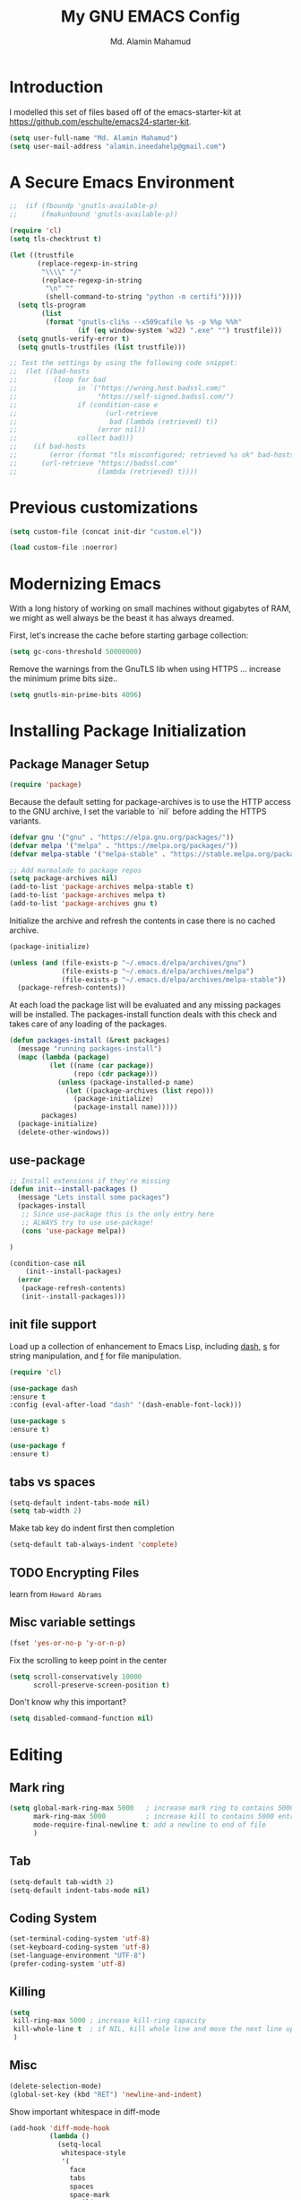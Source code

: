 #+TITLE: My GNU EMACS Config
#+AUTHOR: Md. Alamin Mahamud
#+EMAIL: alamin.ineedahelp@gmail.com
#+STARTUP: overview indent inlineimages
#+OPTIONS: H:5 num:nil tags:nil toc:nil timestamp:t
#+LAYOUT: post
#+DESCRIPTION: Loading emacs configuration using org-babel
#+TAGS: emacs
#+CATEGORIES: editing

* Introduction

I modelled this set of files based off of the emacs-starter-kit at https://github.com/eschulte/emacs24-starter-kit.

#+BEGIN_SRC emacs-lisp
  (setq user-full-name "Md. Alamin Mahamud")
  (setq user-mail-address "alamin.ineedahelp@gmail.com")
#+END_SRC

* A Secure Emacs Environment
#+BEGIN_SRC shell :exports none
python -m pip install --user certifi
#+END_SRC

#+BEGIN_SRC emacs-lisp
;;  (if (fboundp 'gnutls-available-p)
;;      (fmakunbound 'gnutls-available-p))

(require 'cl)
(setq tls-checktrust t)

(let ((trustfile
       (replace-regexp-in-string
        "\\\\" "/"
        (replace-regexp-in-string
         "\n" ""
         (shell-command-to-string "python -m certifi")))))
  (setq tls-program
        (list
         (format "gnutls-cli%s --x509cafile %s -p %%p %%h"
                 (if (eq window-system 'w32) ".exe" "") trustfile)))
  (setq gnutls-verify-error t)
  (setq gnutls-trustfiles (list trustfile)))

;; Test the settings by using the following code snippet:
;;  (let ((bad-hosts
;;         (loop for bad
;;               in `("https://wrong.host.badssl.com/"
;;                    "https://self-signed.badssl.com/")
;;               if (condition-case e
;;                      (url-retrieve
;;                       bad (lambda (retrieved) t))
;;                    (error nil))
;;               collect bad)))
;;    (if bad-hosts
;;        (error (format "tls misconfigured; retrieved %s ok" bad-hosts))
;;      (url-retrieve "https://badssl.com"
;;                    (lambda (retrieved) t))))
#+END_SRC
* Previous customizations

#+BEGIN_SRC emacs-lisp
  (setq custom-file (concat init-dir "custom.el"))

  (load custom-file :noerror)
#+END_SRC

* Modernizing Emacs
With a long history of working on small machines without gigabytes of RAM, we might as well always be the beast it has always dreamed.

First, let's increase the cache before starting garbage collection:
#+BEGIN_SRC emacs-lisp
(setq gc-cons-threshold 50000000)
#+END_SRC
Remove the warnings from the GnuTLS lib when using HTTPS ... increase the minimum prime bits size..
#+BEGIN_SRC emacs-lisp
(setq gnutls-min-prime-bits 4096)
#+END_SRC
* Installing Package Initialization
** Package Manager Setup
#+BEGIN_SRC emacs-lisp
(require 'package)
#+END_SRC

Because the default setting for package-archives is to use the HTTP access to the GNU archive, I set the variable to `nil` before adding the HTTPS variants.
#+BEGIN_SRC emacs-lisp
(defvar gnu '("gnu" . "https://elpa.gnu.org/packages/"))
(defvar melpa '("melpa" . "https://melpa.org/packages/"))
(defvar melpa-stable '("melpa-stable" . "https://stable.melpa.org/packages/"))

;; Add marmalade to package repos
(setq package-archives nil)
(add-to-list 'package-archives melpa-stable t)
(add-to-list 'package-archives melpa t)
(add-to-list 'package-archives gnu t)
#+END_SRC

Initialize the archive and refresh the contents in case there is no cached archive.
#+BEGIN_SRC emacs-lisp
(package-initialize)

(unless (and (file-exists-p "~/.emacs.d/elpa/archives/gnu")
             (file-exists-p "~/.emacs.d/elpa/archives/melpa")
             (file-exists-p "~/.emacs.d/elpa/archives/melpa-stable"))
  (package-refresh-contents))
#+END_SRC

At each load the package list will be evaluated and any missing packages will be installed. The packages-install function deals with this check and takes care of any loading of the packages.
#+BEGIN_SRC emacs-lisp
  (defun packages-install (&rest packages)
    (message "running packages-install")
    (mapc (lambda (package)
            (let ((name (car package))
                  (repo (cdr package)))
              (unless (package-installed-p name)
                (let ((package-archives (list repo)))
                  (package-initialize)
                  (package-install name)))))
          packages)
    (package-initialize)
    (delete-other-windows))
#+END_SRC

** use-package
#+BEGIN_SRC emacs-lisp
;; Install extensions if they're missing
(defun init--install-packages ()
  (message "Lets install some packages")
  (packages-install
   ;; Since use-package this is the only entry here
   ;; ALWAYS try to use use-package!
   (cons 'use-package melpa))

)

(condition-case nil
    (init--install-packages)
  (error
   (package-refresh-contents)
   (init--install-packages)))
#+END_SRC
** init file support
Load up a collection of enhancement to Emacs Lisp, including [[https://github.com/magnars/dash.el][dash]], [[https://github.com/magnars/s.el][s]] for string manipulation, and [[https://github.com/rejeep/f.el][f]] for file manipulation.
#+BEGIN_SRC emacs-lisp
(require 'cl)

(use-package dash
:ensure t
:config (eval-after-load "dash" '(dash-enable-font-lock)))

(use-package s
:ensure t)

(use-package f
:ensure t)
#+END_SRC

** tabs vs spaces
#+BEGIN_SRC emacs-lisp
(setq-default indent-tabs-mode nil)
(setq tab-width 2)
#+END_SRC
Make tab key do indent first then completion
#+BEGIN_SRC emacs-lisp
(setq-default tab-always-indent 'complete)
#+END_SRC
** TODO Encrypting Files
learn from =Howard Abrams=
** Misc variable settings
#+BEGIN_SRC emacs-lisp
(fset 'yes-or-no-p 'y-or-n-p)
#+END_SRC
Fix the scrolling to keep point in the center
#+BEGIN_SRC emacs-lisp
  (setq scroll-conservatively 10000
        scroll-preserve-screen-position t)
#+END_SRC
Don't know why this important?
#+BEGIN_SRC emacs-lisp
(setq disabled-command-function nil)
#+END_SRC


* Editing
** Mark ring
#+BEGIN_SRC emacs-lisp
  (setq global-mark-ring-max 5000   ; increase mark ring to contains 5000 entries
        mark-ring-max 5000          ; increase kill to contains 5000 entries
        mode-require-final-newline t; add a newline to end of file
        )
#+END_SRC
** Tab
#+BEGIN_SRC emacs-lisp
(setq-default tab-width 2)
(setq-default indent-tabs-mode nil)
#+END_SRC
** Coding System
#+BEGIN_SRC emacs-lisp
(set-terminal-coding-system 'utf-8)
(set-keyboard-coding-system 'utf-8)
(set-language-environment "UTF-8")
(prefer-coding-system 'utf-8)
#+END_SRC
** Killing
#+BEGIN_SRC emacs-lisp
(setq
 kill-ring-max 5000 ; increase kill-ring capacity
 kill-whole-line t  ; if NIL, kill whole line and move the next line up
 )
#+END_SRC
** Misc
#+BEGIN_SRC emacs-lisp
(delete-selection-mode)
(global-set-key (kbd "RET") 'newline-and-indent)
#+END_SRC

Show important whitespace in diff-mode
#+BEGIN_SRC emacs-lisp
  (add-hook 'diff-mode-hook 
            (lambda ()
              (setq-local
               whitespace-style
               '(
                 face
                 tabs
                 spaces
                 space-mark
                 trailing
                 indentation::space
                 indentation::tab
                 newline
                 newline-mark))
              (whitespace-mode 1)))
#+END_SRC
* Convenience
** Workgroups2
#+BEGIN_SRC emacs-lisp
  (use-package workgroups2
  :ensure t
  :config
  (require 'workgroups2)
  ;; Change prefix key
  (setq wg-prefix-key (kbd "C-c z"))
  ;; Change workgroups session file
  (setq wg-session-file "~/.emacs.d/.emacs_workgroups")

  ;; What to do on Emacs Exit / Workgroups-mode exit?
  (setq wg-emacs-exit-save-behavior 'save)
  (setq wg-workgroups-mode-exit-save-behavior 'save)

  ;; Mode line changes
  ;; Display workgroups in mode line?
  (setq wg-mode-line-display-on t)
  (setq wg-flag-modified t)
  (setq wg-mode-line-decor-left-brace "["
        wg-mode-line-decor-right-brace "]"
        wg-mode-line-decor-divider ":")

  (workgroups-mode 1))
#+END_SRC
* Files
* Text
* Data
* External
* Communication
* Programming
* Application
* Development
* Environment
* Faces
* Help
* Multimedia
* Local

* Display Settings
#+BEGIN_SRC emacs-lisp
(setq initial-scratch-message "Alamin <3 Emacs")
#+END_SRC
* Moving Around
** bm
Bookmarks are very useful for quickly jumping around files.
#+BEGIN_SRC emacs-lisp
(use-package bm
  :ensure t
  :bind (("C-c =" . bm-toggle)
         ("C-c [" . bm-previous)
         ("C-c ]" . bm-next))) 
#+END_SRC
** counsel | swiper | ivy
#+BEGIN_SRC emacs-lisp
(use-package counsel
  :ensure t
  :bind
  (("M-x" . counsel-M-x)
   ("M-y" . counsel-yank-pop)
   :map ivy-minibuffer-map
   ("M-y" . ivy-next-line)))

 (use-package swiper
   :pin melpa-stable
   :diminish ivy-mode
   :ensure t
   :bind*
   (("C-s" . swiper)
    ("C-c C-r" . ivy-resume)
    ("C-x C-f" . counsel-find-file)
    ("C-c h f" . counsel-describe-function)
    ("C-c h v" . counsel-describe-variable)
    ("C-c i u" . counsel-unicode-char)
    ("M-i" . counsel-imenu)
    ("C-c g" . counsel-git)
    ("C-c j" . counsel-git-grep)
    ("C-c k" . counsel-ag)
    ("C-c l" . scounsel-locate))
   :config
   (progn
     (ivy-mode 1)
     (setq ivy-use-virtual-buffers t)
     (define-key read-expression-map (kbd "C-r") #'counsel-expression-history)
     (ivy-set-actions
      'counsel-find-file
      '(("d" (lambda (x) (delete-file (expand-file-name x)))
         "delete"
         )))
     (ivy-set-actions
      'ivy-switch-buffer
      '(("k"
         (lambda (x)
           (kill-buffer x)
           (ivy--reset-state ivy-last))
         "kill")
        ("j"
         ivy--switch-buffer-other-window-action
         "other window")))))

(use-package counsel-projectile
  :ensure t
  :config
  (counsel-projectile-on))

(use-package ivy-hydra :ensure t)
#+END_SRC
** Kill this buffer
#+BEGIN_SRC emacs-lisp
(global-set-key (kbd "C-x k") 'kill-this-buffer)
#+END_SRC
** Mousewheel scrolling
#+BEGIN_SRC emacs-lisp
(setq mouse-wheel-scroll-amount '(1 ((shift) . 1) ((control) . nil)))
(setq mouse-wheel-progressive-speed nil)
#+END_SRC
* discover-ability
#+BEGIN_SRC emacs-lisp
(use-package which-key
  :ensure t
  :diminish which-key-mode
  :config
  (which-key-mode))
#+END_SRC

* Environment
#+BEGIN_SRC emacs-lisp
(if (or
     (eq system-type 'darwin)
     (eq system-type 'berkeley-unix))
    (setq system-name (car (split-string system-name "\\."))))

(setenv "PATH" (concat "/usr/local/bin:" (getenv "PATH")))
(push "/usr/local/bin" exec-path)

;; /usr/libexec/java_home
;;(setenv "JAVA_HOME" "/Library/Java/JavaVirtualMachines/jdk1.8.0_05.jdk/Contents/Home")
#+END_SRC

* GUI
** Turn off mouse interface early in startup to avoid momentary display..
#+BEGIN_SRC emacs-lisp
(menu-bar-mode -1)
(tool-bar-mode -1)
(scroll-bar-mode -1)
#+END_SRC

** Keyboard
#+BEGIN_SRC emacs-lisp
(setq mac-option-modifier 'none)
(setq mac-command-modifier 'meta)
(setq ns-function-modifier 'hyper)
#+END_SRC
** Move to trash when deleting stuff and write backup files to own directory
#+BEGIN_SRC emacs-lisp
;; Backup settings
(defvar --backup-directory (concat init-dir "backups"))

(if (not (file-exists-p --backup-directory))
    (make-directory --backup-directory t))

(setq backup-directory-alist `(("." . ,--backup-directory)))
(setq make-backup-files t               ; backup of a file the first time it is saved.
      backup-by-copying t               ; don't clobber symlinks
      version-control t                 ; version numbers for backup files
      delete-old-versions t             ; delete excess backup files silently
      delete-by-moving-to-trash t
      kept-old-versions 6               ; oldest versions to keep when a new numbered backup is made (default: 2)
      kept-new-versions 9               ; newest versions to keep when a new numbered backup is made (default: 2)
      auto-save-default t               ; auto-save every buffer that visits a file
      auto-save-timeout 20              ; number of seconds idle time before auto-save (default: 30)
      auto-save-interval 200            ; number of keystrokes between auto-saves (default: 300)
      )
  (setq delete-by-moving-to-trash t
        trash-directory "~/.Trash/emacs")

  (setq backup-directory-alist `(("." . ,(expand-file-name
                                          (concat init-dir "backups")))))
#+END_SRC
** Don't open files from the workspace in a new frame
#+BEGIN_SRC emacs-lisp
(setq ns-pop-up-frames nil)
#+END_SRC
** Spellchecking
#+BEGIN_SRC emacs-lisp
(defun spell-buffer-dutch ()
  (interactive)
  (ispell-change-dictionary "nl_NL")
  (flyspell-buffer))

(defun spell-buffer-english ()
  (interactive)
  (ispell-change-dictionary "en_US")
  (flyspell-buffer))

(use-package ispell
  :config
  (when (executable-find "hunspell")
    (setq-default ispell-program-name "hunspell")
    (setq ispell-really-hunspell t))

  ;; (setq ispell-program-name "aspell"
  ;;       ispell-extra-args '("--sug-mode=ultra"))
  :bind (("C-c N" . spell-buffer-dutch)
         ("C-c n" . spell-buffer-english)))
  
#+END_SRC
** Find out what face is used, so you can customize it :)
#+BEGIN_SRC emacs-lisp
;;; what-face to determine the face at the current point
(defun what-face (pos)
  (interactive "d")
  (let ((face (or (get-char-property (point) 'read-face-name)
                  (get-char-property (point) 'face))))
    (if face (message "Face: %s" face) (message "No face at %d" pos))))
#+END_SRC
** Windows management
#+BEGIN_SRC emacs-lisp
(use-package ace-window
  :ensure t
  :config
  (setq aw-keys '(?a ?s ?d ?f ?j ?k ?l ?o))
  (global-set-key (kbd "C-x o") 'ace-window)
:diminish ace-window-mode)

(use-package ace-jump-mode
  :ensure t
  :config
  (define-key global-map (kbd "C-c SPC") 'ace-jump-mode))
#+END_SRC
** Misc Stuff
#+BEGIN_SRC emacs-lisp
;; Custom binding for magit-status
  (use-package magit
    :config
    (global-set-key (kbd "C-c m") 'magit-status))

  (setq inhibit-startup-message t)
;;  (global-linum-mode)

  (defun iwb ()
    "indent whole buffer"
    (interactive)
    (delete-trailing-whitespace)
    (indent-region (point-min) (point-max) nil)
    (untabify (point-min) (point-max)))

  (global-set-key (kbd "C-c n") 'iwb)

  (electric-pair-mode t)
#+END_SRC
* Look and feel
#+BEGIN_SRC emacs-lisp
 (use-package arjen-grey-theme
   :ensure t
   :config
   (load-theme 'arjen-grey t))

 ;; (use-package base16-theme
 ;;   :ensure t
 ;;   :config
 ;;   (load-theme 'base16-materia))

(if (or (eq system-type 'darwin)(eq system-type 'gnu/linux) )
    (set-face-attribute 'default nil :font "Hack-16")
  (set-face-attribute 'default nil :font "DejaVu Sans Mono" :height 110))
#+END_SRC

#+BEGIN_SRC emacs-lisp
(use-package command-log-mode
  :ensure t)

(defun live-coding ()
  (interactive)
  (set-face-attribute 'default nil :font "Hack-18")
  (add-hook 'prog-mode-hook 'command-log-mode)
  ;;(add-hook 'prog-mode-hook (lambda () (focus-mode 1)))
  )

(defun normal-coding ()
  (interactive)
  (set-face-attribute 'default nil :font "Hack-14")
  (add-hook 'prog-mode-hook 'command-log-mode)
  ;;(add-hook 'prog-mode-hook (lambda () (focus-mode 1)))
  )
#+END_SRC

#+BEGIN_SRC emacs-lisp
(eval-after-load "org-indent" '(diminish 'org-indent-mode))
#+END_SRC

#+BEGIN_SRC emacs-lisp
;;   (use-package all-the-icons
;;     :ensure t)
#+END_SRC

disable-beep
#+BEGIN_SRC emacs-lisp
;; http://stackoverflow.com/questions/11679700/emacs-disable-beep-when-trying-to-move-beyond-the-end-of-the-document
(defun my-bell-function ())

(setq ring-bell-function 'my-bell-function)
(setq visible-bell nil)
#+END_SRC

* Project mappings
#+BEGIN_SRC emacs-lisp
;; ;;; Setup perspectives, or workspaces, to switch between
;; (use-package perspective
;;   :ensure t
;;   :config
;;   ;; Enable perspective mode
;;   (persp-mode t)
;;   (defmacro custom-persp (name &rest body)
;;     `(let ((initialize (not (gethash ,name perspectives-hash)))
;;            (current-perspective persp-curr))
;;        (persp-switch ,name)
;;        (when initialize ,@body)
;;        (setq persp-last current-perspective)))

;;   ;; Jump to last perspective
;;   (defun custom-persp-last ()
;;     (interactive)
;;     (persp-switch (persp-name persp-last)))

;;   (define-key persp-mode-map (kbd "C-x p -") 'custom-persp-last)

;;   (defun custom-persp/emacs ()
;;     (interactive)
;;     (custom-persp "emacs"
;;                   (find-file (concat init-dir "init.el"))))

;;   (define-key persp-mode-map (kbd "C-x p e") 'custom-persp/emacs)

;;   (defun custom-persp/qttt ()
;;     (interactive)
;;     (custom-persp "qttt"
;;                   (find-file "/Users/arjen/BuildFunThings/Projects/Clojure/Game/qttt/project.clj")))

;;   (define-key persp-mode-map (kbd "C-x p q") 'custom-persp/qttt)

;;   (defun custom-persp/trivia ()
;;     (interactive)
;;     (custom-persp "trivia"
;;                   (find-file "/Users/arjen/BuildFunThings/Projects/Clojure/trivia/project.clj")))

;;   (define-key persp-mode-map (kbd "C-x p t") 'custom-persp/trivia)

;;   (defun custom-persp/mail ()
;;     (interactive)
;;     (custom-persp "mail"
;;                   (mu4e)))

;;   (define-key persp-mode-map (kbd "C-x p m") 'custom-persp/mail)
;;   )

#+END_SRC
* Writing
** Publishing
#+BEGIN_SRC emacs-lisp
(use-package request
:ensure t)
#+END_SRC

You will need an external library from Github Now for the leanpub-export
#+BEGIN_SRC emacs-lisp
;;(add-to-list 'load-path (expand-file-name (concat init-dir "ox-leanpub")))
;;(load-library "ox-leanpub")
(add-to-list 'load-path (expand-file-name (concat init-dir "ox-ghost")))
(load-library "ox-ghost")
;;; http://www.lakshminp.com/publishing-book-using-org-mode

;;(defun leanpub-export ()
;;  "Export buffer to a Leanpub book."
;;  (interactive)
;;  (if (file-exists-p "./Book.txt")
;;      (delete-file "./Book.txt"))
;;  (if (file-exists-p "./Sample.txt")
;;      (delete-file "./Sample.txt"))
;;  (org-map-entries
;;   (lambda ()
;;     (let* ((level (nth 1 (org-heading-components)))
;;            (tags (org-get-tags))
;;            (title (or (nth 4 (org-heading-components)) ""))
;;            (book-slug (org-entry-get (point) "TITLE"))
;;            (filename
;;             (or (org-entry-get (point) "EXPORT_FILE_NAME") (concat (replace-regexp-in-string " " "-" (downcase title)) ".md"))))
;;       (when (= level 1) ;; export only first level entries
;;         ;; add to Sample book if "sample" tag is found.
;;         (when (or (member "sample" tags)
;;                   ;;(string-prefix-p "frontmatter" filename) (string-prefix-p "mainmatter" filename)
;;                   )
;;           (append-to-file (concat filename "\n\n") nil "./Sample.txt"))
;;         (append-to-file (concat filename "\n\n") nil "./Book.txt")
;;         ;; set filename only if the property is missing
;;         (or (org-entry-get (point) "EXPORT_FILE_NAME")  (org-entry-put (point) "EXPORT_FILE_NAME" filename))
;;         (org-leanpub-export-to-markdown nil 1 nil)))) "-noexport")
;;  (org-save-all-org-buffers)
;;  nil
;;  nil)
;;
;;(require 'request)
;;
;;(defun leanpub-preview ()
;;  "Generate a preview of your book @ Leanpub."
;;  (interactive)
;;  (request
;;   "https://leanpub.com/clojure-on-the-server/preview.json" ;; or better yet, get the book slug from the buffer
;;   :type "POST"                                             ;; and construct the URL
;;   :data '(("api_key" . ""))
;;   :parser 'json-read
;;   :success (function*
;;             (lambda (&key data &allow-other-keys)
;;               (message "Preview generation queued at leanpub.com.")))))
#+END_SRC
** Word wrapping
please wrap text around when in text-modes. Also enable flyspell to catch nasty writing errors.
#+BEGIN_SRC emacs-lisp
  (dolist (hook '(text-mode-hook))
    (add-hook hook (lambda ()
                     (flyspell-mode 1)
                     (visual-line-mode  1))))
#+END_SRC
** Markdown support
Markdown is a great way to write documentation, not as good as org-mode of course, but generally accepted as a standard.
not as good as org-mode of course, but generally accepted as a standard.

#+BEGIN_SRC emacs-lisp
(use-package markdown-mode
:ensure t)
#+END_SRC

** HTMLize buffers
#+BEGIN_SRC emacs-lisp
(use-package htmlize
:ensure t)
#+END_SRC

** Exports
Export ORG code fragments with a particular theme.

#+BEGIN_SRC emacs-lisp
(defun my/with-theme (theme fn &rest args)
  (let ((current-themes custom-enabled-themes))
    (mapcar #'disable-theme custom-enabled-themes)
    (load-theme theme t)
    (let ((result (apply fn args)))
      (mapcar #'disable-theme custom-enabled-themes)
      (mapcar (lambda (theme) (load-theme theme t)) current-themes)
      result)))
;;(advice-add #'org-export-to-file :around (apply-partially #'my/with-theme 'arjen-grey))
;;(advice-add #'org-export-to-buffer :around (apply-partially #'my/with-theme 'arjen-grey))
#+END_SRC
* Programming
** Mode Line
#+BEGIN_SRC emacs-lisp
(use-package mode-icons
  :ensure t
  :config
  (mode-icons-mode t)
)
#+END_SRC

#+BEGIN_SRC emacs-lisp
;;  (use-package spaceline
;;    :ensure t
;;    :init
;;    (setq powerline-default-separator 'utf-8)
;;
;;    :config
;;    (require 'spaceline-config)
;;    (spaceline-spacemacs-theme)
;;    )
#+END_SRC

#+BEGIN_SRC emacs-lisp
 (use-package f
    :ensure t)

  (use-package projectile
    :ensure t
    :config
    (add-hook 'prog-mode-hook 'projectile-mode))

(use-package powerline
    :ensure t
    :config
    (defvar mode-line-height 30 "A little bit taller, a little bit baller.")

    (defvar mode-line-bar          (eval-when-compile (pl/percent-xpm mode-line-height 100 0 100 0 3 "#909fab" nil)))
    (defvar mode-line-eldoc-bar    (eval-when-compile (pl/percent-xpm mode-line-height 100 0 100 0 3 "#B3EF00" nil)))
    (defvar mode-line-inactive-bar (eval-when-compile (pl/percent-xpm mode-line-height 100 0 100 0 3 "#9091AB" nil)))

    ;; Custom faces
    (defface mode-line-is-modified nil
      "Face for mode-line modified symbol")

    (defface mode-line-2 nil
      "The alternate color for mode-line text.")

    (defface mode-line-highlight nil
      "Face for bright segments of the mode-line.")

    (defface mode-line-count-face nil
      "Face for anzu/evil-substitute/evil-search number-of-matches display.")

    ;; Git/VCS segment faces
    (defface mode-line-vcs-info '((t (:inherit warning)))
      "")
    (defface mode-line-vcs-warning '((t (:inherit warning)))
      "")

    ;; Flycheck segment faces
    (defface doom-flycheck-error '((t (:inherit error)))
      "Face for flycheck error feedback in the modeline.")
    (defface doom-flycheck-warning '((t (:inherit warning)))
      "Face for flycheck warning feedback in the modeline.")


    (defun doom-ml-flycheck-count (state)
      "Return flycheck information for the given error type STATE."
      (when (flycheck-has-current-errors-p state)
        (if (eq 'running flycheck-last-status-change)
            "?"
          (cdr-safe (assq state (flycheck-count-errors flycheck-current-errors))))))

    (defun doom-fix-unicode (font &rest chars)
      "Display certain unicode characters in a specific font.
  e.g. (doom-fix-unicode \"DejaVu Sans\" ?⚠ ?★ ?λ)"
      (declare (indent 1))
      (mapc (lambda (x) (set-fontset-font
                    t (cons x x)
                    (cond ((fontp font)
                           font)
                          ((listp font)
                           (font-spec :family (car font) :size (nth 1 font)))
                          ((stringp font)
                           (font-spec :family font))
                          (t (error "FONT is an invalid type: %s" font)))))
            chars))

    ;; Make certain unicode glyphs bigger for the mode-line.
    ;; FIXME Replace with all-the-icons?
    (doom-fix-unicode '("DejaVu Sans Mono" 15) ?✱) ;; modified symbol
    (let ((font "DejaVu Sans Mono for Powerline")) ;;
      (doom-fix-unicode (list font 12) ?)  ;; git symbol
      (doom-fix-unicode (list font 16) ?∄)  ;; non-existent-file symbol
      (doom-fix-unicode (list font 15) ?)) ;; read-only symbol

    ;; So the mode-line can keep track of "the current window"
    (defvar mode-line-selected-window nil)
    (defun doom|set-selected-window (&rest _)
      (let ((window (frame-selected-window)))
        (when (and (windowp window)
                   (not (minibuffer-window-active-p window)))
          (setq mode-line-selected-window window))))
    (add-hook 'window-configuration-change-hook #'doom|set-selected-window)
    (add-hook 'focus-in-hook #'doom|set-selected-window)
    (advice-add 'select-window :after 'doom|set-selected-window)
    (advice-add 'select-frame  :after 'doom|set-selected-window)

    (defun doom/project-root (&optional strict-p)
      "Get the path to the root of your project."
      (let (projectile-require-project-root strict-p)
        (projectile-project-root)))

    (defun *buffer-path ()
      "Displays the buffer's full path relative to the project root (includes the
  project root). Excludes the file basename. See `*buffer-name' for that."
      (when buffer-file-name
        (propertize
         (f-dirname
          (let ((buffer-path (file-relative-name buffer-file-name (doom/project-root)))
                (max-length (truncate (/ (window-body-width) 1.75))))
            (concat (projectile-project-name) "/"
                    (if (> (length buffer-path) max-length)
                        (let ((path (reverse (split-string buffer-path "/" t)))
                              (output ""))
                          (when (and path (equal "" (car path)))
                            (setq path (cdr path)))
                          (while (and path (<= (length output) (- max-length 4)))
                            (setq output (concat (car path) "/" output))
                            (setq path (cdr path)))
                          (when path
                            (setq output (concat "../" output)))
                          (when (string-suffix-p "/" output)
                            (setq output (substring output 0 -1)))
                          output)
                      buffer-path))))
         'face (if active 'mode-line-2))))

    (defun *buffer-name ()
      "The buffer's base name or id."
      ;; FIXME Don't show uniquify tags
      (s-trim-left (format-mode-line "%b")))

    (defun *buffer-pwd ()
      "Displays `default-directory', for special buffers like the scratch buffer."
      (propertize
       (concat "[" (abbreviate-file-name default-directory) "]")
       'face 'mode-line-2))

    (defun *buffer-state ()
      "Displays symbols representing the buffer's state (non-existent/modified/read-only)"
      (when buffer-file-name
        (propertize
         (concat (if (not (file-exists-p buffer-file-name))
                     "∄"
                   (if (buffer-modified-p) "✱"))
                 (if buffer-read-only ""))
         'face 'mode-line-is-modified)))

    (defun *buffer-encoding-abbrev ()
      "The line ending convention used in the buffer."
      (if (memq buffer-file-coding-system '(utf-8 utf-8-unix))
          ""
        (symbol-name buffer-file-coding-system)))

    (defun *major-mode ()
      "The major mode, including process, environment and text-scale info."
      (concat (format-mode-line mode-name)
              (if (stringp mode-line-process) mode-line-process)
              (and (featurep 'face-remap)
                   (/= text-scale-mode-amount 0)
                   (format " (%+d)" text-scale-mode-amount))))

    (defun *vc ()
      "Displays the current branch, colored based on its state."
      (when vc-mode
        (let ((backend (concat " " (substring vc-mode (+ 2 (length (symbol-name (vc-backend buffer-file-name)))))))
              (face (let ((state (vc-state buffer-file-name)))
                      (cond ((memq state '(edited added))
                             'mode-line-vcs-info)
                            ((memq state '(removed needs-merge needs-update conflict removed unregistered))
                             'mode-line-vcs-warning)))))
          (if active
              (propertize backend 'face face)
            backend))))

    (defvar-local doom--flycheck-err-cache nil "")
    (defvar-local doom--flycheck-cache nil "")
    (defun *flycheck ()
      "Persistent and cached flycheck indicators in the mode-line."
      (when (and (featurep 'flycheck)
                 flycheck-mode
                 (or flycheck-current-errors
                     (eq 'running flycheck-last-status-change)))
        (or (and (or (eq doom--flycheck-err-cache doom--flycheck-cache)
                     (memq flycheck-last-status-change '(running not-checked)))
                 doom--flycheck-cache)
            (and (setq doom--flycheck-err-cache flycheck-current-errors)
                 (setq doom--flycheck-cache
                       (let ((fe (doom-ml-flycheck-count 'error))
                             (fw (doom-ml-flycheck-count 'warning)))
                         (concat
                          (if fe (propertize (format " •%d " fe)
                                             'face (if active
                                                       'doom-flycheck-error
                                                     'mode-line)))
                          (if fw (propertize (format " •%d " fw)
                                             'face (if active
                                                       'doom-flycheck-warning
                                                     'mode-line))))))))))

    (defun *buffer-position ()
      "A more vim-like buffer position."
      (let ((start (window-start))
            (end (window-end))
            (pend (point-max)))
        (if (and (= start 1)
                 (= end pend))
            ":All"
          (cond ((= start 1) ":Top")
                ((= end pend) ":Bot")
                (t (format ":%d%%%%" (/ end 0.01 pend)))))))

    (defun my-mode-line (&optional id)
      `(:eval
        (let* ((active (eq (selected-window) mode-line-selected-window))
               (lhs (list (propertize " " 'display (if active mode-line-bar mode-line-inactive-bar))
                          (*flycheck)
                          " "
                          (*buffer-path)
                          (*buffer-name)
                          " "
                          (*buffer-state)
                          ,(if (eq id 'scratch) '(*buffer-pwd))))
               (rhs (list (*buffer-encoding-abbrev) "  "
                          (*vc)
;;                          " "
;;                          (when persp-curr persp-modestring)
                          " " (*major-mode) "  "
                          (propertize
                           (concat "(%l,%c) " (*buffer-position))
                           'face (if active 'mode-line-2))))
               (middle (propertize
                        " " 'display `((space :align-to (- (+ right right-fringe right-margin)
                                                           ,(1+ (string-width (format-mode-line rhs)))))))))
          (list lhs middle rhs))))

    (setq-default mode-line-format (my-mode-line)))

#+END_SRC
* TODO Org-Mode
* Password Management
#+BEGIN_SRC emacs-lisp
(use-package pass
:ensure t)

(use-package auth-password-store
  :ensure t
  :config
  (auth-pass-enable))
#+END_SRC
* TODO Email
* TODO Elfeed
D_SRC
** Misc
#+BEGIN_SRC emacs-lisp
(delete-selection-mode)
(global-set-key (kbd "RET") 'newline-and-indent)
#+END_SRC
* Convenience
** Workgroups2
Create your workspace in emacs

_Features_:
Workgroups is a session manager for Emacs.
- It saves all your opened buffers, their locations and sizes on disk
  to restore later.
- create several workspaces.

You can also restore buffers such as org-agenda, shell, magit-status,
help.
_Installation_:
#+BEGIN_SRC emacs-lisp
  (use-package workgroups2
  :ensure t
  :config
  (require 'workgroups2)

  ;; Change prefix key (before activating WG)
  (setq wg-prefix-key (kbd "C-c z"))
  ;; Change workgroups session file
  (setq wg-session-file "~/.emacs.d/.emacs_workgroups")
  ;; What to do on Emacs exit / workgroups-mode exit?
  (setq wg-emacs-exit-save-behavior           'save)
  (setq wg-workgroups-mode-exit-save-behavior 'save)

  ;; Mode Line Changes
  ;; Display workgroups in Mode Line?
  (setq wg-mode-line-display-on t)
  (setq wg-flag-modified t)
  (setq wg-mode-line-decor-left-brace "["
        wg-mode-line-decor-right-brace "]"
        wg-mode-line-decor-divider ":")
  (workgroups-mode 1))
#+END_SRC

* Files
* Text
* Data
* External
* Communication
* Programming
* Application
* Development
* Environment
* Faces
* Help
* Multimedia
* Local
* Display Settings
#+BEGIN_SRC emacs-lisp
(setq initial-scratch-message "Alamin <3 Emacs")
#+END_SRC
* Moving Around
** bm
Bookmarks are very useful for quickly jumping around files.
#+BEGIN_SRC emacs-lisp
(use-package bm
  :ensure t
  :bind (("C-c =" . bm-toggle)
         ("C-c [" . bm-previous)
         ("C-c ]" . bm-next))) 
#+END_SRC
** counsel | swiper | ivy
#+BEGIN_SRC emacs-lisp
(use-package counsel
  :ensure t
  :bind
  (("M-x" . counsel-M-x)
   ("M-y" . counsel-yank-pop)
   :map ivy-minibuffer-map
   ("M-y" . ivy-next-line)))

 (use-package swiper
   :pin melpa-stable
   :diminish ivy-mode
   :ensure t
   :bind*
   (("C-s" . swiper)
    ("C-c C-r" . ivy-resume)
    ("C-x C-f" . counsel-find-file)
    ("C-c h f" . counsel-describe-function)
    ("C-c h v" . counsel-describe-variable)
    ("C-c i u" . counsel-unicode-char)
    ("M-i" . counsel-imenu)
    ("C-c g" . counsel-git)
    ("C-c j" . counsel-git-grep)
    ("C-c k" . counsel-ag)
    ("C-c l" . scounsel-locate))
   :config
   (progn
     (ivy-mode 1)
     (setq ivy-use-virtual-buffers t)
     (define-key read-expression-map (kbd "C-r") #'counsel-expression-history)
     (ivy-set-actions
      'counsel-find-file
      '(("d" (lambda (x) (delete-file (expand-file-name x)))
         "delete"
         )))
     (ivy-set-actions
      'ivy-switch-buffer
      '(("k"
         (lambda (x)
           (kill-buffer x)
           (ivy--reset-state ivy-last))
         "kill")
        ("j"
         ivy--switch-buffer-other-window-action
         "other window")))))

(use-package counsel-projectile
  :ensure t
  :config
  (counsel-projectile-on))

(use-package ivy-hydra :ensure t)
#+END_SRC
** Kill this buffer
#+BEGIN_SRC emacs-lisp
(global-set-key (kbd "C-x k") 'kill-this-buffer)
#+END_SRC
** Mousewheel scrolling
#+BEGIN_SRC emacs-lisp
(setq mouse-wheel-scroll-amount '(1 ((shift) . 1) ((control) . nil)))
(setq mouse-wheel-progressive-speed nil)
#+END_SRC
* discover-ability
#+BEGIN_SRC emacs-lisp
(use-package which-key
  :ensure t
  :diminish which-key-mode
  :config
  (which-key-mode))
#+END_SRC

* Environment
#+BEGIN_SRC emacs-lisp
(if (or
     (eq system-type 'darwin)
     (eq system-type 'berkeley-unix))
    (setq system-name (car (split-string system-name "\\."))))

(setenv "PATH" (concat "/usr/local/bin:" (getenv "PATH")))
(push "/usr/local/bin" exec-path)

;; /usr/libexec/java_home
;;(setenv "JAVA_HOME" "/Library/Java/JavaVirtualMachines/jdk1.8.0_05.jdk/Contents/Home")
#+END_SRC

* GUI
** Turn off mouse interface early in startup to avoid momentary display..
#+BEGIN_SRC emacs-lisp
(menu-bar-mode -1)
(tool-bar-mode -1)
(scroll-bar-mode -1)
#+END_SRC

** Keyboard
#+BEGIN_SRC emacs-lisp
(setq mac-option-modifier 'none)
(setq mac-command-modifier 'meta)
(setq ns-function-modifier 'hyper)
#+END_SRC
** Move to trash when deleting stuff and write backup files to own directory
#+BEGIN_SRC emacs-lisp
;; Backup settings
(defvar --backup-directory (concat init-dir "backups"))

(if (not (file-exists-p --backup-directory))
    (make-directory --backup-directory t))

(setq backup-directory-alist `(("." . ,--backup-directory)))
(setq make-backup-files t               ; backup of a file the first time it is saved.
      backup-by-copying t               ; don't clobber symlinks
      version-control t                 ; version numbers for backup files
      delete-old-versions t             ; delete excess backup files silently
      delete-by-moving-to-trash t
      kept-old-versions 6               ; oldest versions to keep when a new numbered backup is made (default: 2)
      kept-new-versions 9               ; newest versions to keep when a new numbered backup is made (default: 2)
      auto-save-default t               ; auto-save every buffer that visits a file
      auto-save-timeout 20              ; number of seconds idle time before auto-save (default: 30)
      auto-save-interval 200            ; number of keystrokes between auto-saves (default: 300)
      )
  (setq delete-by-moving-to-trash t
        trash-directory "~/.Trash/emacs")

  (setq backup-directory-alist `(("." . ,(expand-file-name
                                          (concat init-dir "backups")))))
#+END_SRC
** Don't open files from the workspace in a new frame
#+BEGIN_SRC emacs-lisp
(setq ns-pop-up-frames nil)
#+END_SRC
** Spellchecking
#+BEGIN_SRC emacs-lisp
(defun spell-buffer-dutch ()
  (interactive)
  (ispell-change-dictionary "nl_NL")
  (flyspell-buffer))

(defun spell-buffer-english ()
  (interactive)
  (ispell-change-dictionary "en_US")
  (flyspell-buffer))

(use-package ispell
  :config
  (when (executable-find "hunspell")
    (setq-default ispell-program-name "hunspell")
    (setq ispell-really-hunspell t))

  ;; (setq ispell-program-name "aspell"
  ;;       ispell-extra-args '("--sug-mode=ultra"))
  :bind (("C-c N" . spell-buffer-dutch)
         ("C-c n" . spell-buffer-english)))
  
#+END_SRC
** Find out what face is used, so you can customize it :)
#+BEGIN_SRC emacs-lisp
;;; what-face to determine the face at the current point
(defun what-face (pos)
  (interactive "d")
  (let ((face (or (get-char-property (point) 'read-face-name)
                  (get-char-property (point) 'face))))
    (if face (message "Face: %s" face) (message "No face at %d" pos))))
#+END_SRC
** Windows management
#+BEGIN_SRC emacs-lisp
(use-package ace-window
  :ensure t
  :config
  (setq aw-keys '(?a ?s ?d ?f ?j ?k ?l ?o))
  (global-set-key (kbd "C-x o") 'ace-window)
:diminish ace-window-mode)

(use-package ace-jump-mode
  :ensure t
  :config
  (define-key global-map (kbd "C-c SPC") 'ace-jump-mode))
#+END_SRC
** Misc Stuff
#+BEGIN_SRC emacs-lisp
;; Custom binding for magit-status
  (use-package magit
    :config
    (global-set-key (kbd "C-c m") 'magit-status))

  (setq inhibit-startup-message t)
;;  (global-linum-mode)

  (defun iwb ()
    "indent whole buffer"
    (interactive)
    (delete-trailing-whitespace)
    (indent-region (point-min) (point-max) nil)
    (untabify (point-min) (point-max)))

  (global-set-key (kbd "C-c n") 'iwb)

  (electric-pair-mode t)
#+END_SRC
* Look and feel
#+BEGIN_SRC emacs-lisp
 (use-package arjen-grey-theme
   :ensure t
   :config
   (load-theme 'arjen-grey t))

 ;; (use-package base16-theme
 ;;   :ensure t
 ;;   :config
 ;;   (load-theme 'base16-materia))

(if (or (eq system-type 'darwin)(eq system-type 'gnu/linux) )
    (set-face-attribute 'default nil :font "Hack-16")
  (set-face-attribute 'default nil :font "DejaVu Sans Mono" :height 110))
#+END_SRC

#+BEGIN_SRC emacs-lisp
(use-package command-log-mode
  :ensure t)

(defun live-coding ()
  (interactive)
  (set-face-attribute 'default nil :font "Hack-18")
  (add-hook 'prog-mode-hook 'command-log-mode)
  ;;(add-hook 'prog-mode-hook (lambda () (focus-mode 1)))
  )

(defun normal-coding ()
  (interactive)
  (set-face-attribute 'default nil :font "Hack-14")
  (add-hook 'prog-mode-hook 'command-log-mode)
  ;;(add-hook 'prog-mode-hook (lambda () (focus-mode 1)))
  )
#+END_SRC

#+BEGIN_SRC emacs-lisp
(eval-after-load "org-indent" '(diminish 'org-indent-mode))
#+END_SRC

#+BEGIN_SRC emacs-lisp
;;   (use-package all-the-icons
;;     :ensure t)
#+END_SRC

disable-beep
#+BEGIN_SRC emacs-lisp
;; http://stackoverflow.com/questions/11679700/emacs-disable-beep-when-trying-to-move-beyond-the-end-of-the-document
(defun my-bell-function ())

(setq ring-bell-function 'my-bell-function)
(setq visible-bell nil)
#+END_SRC

* Project mappings
#+BEGIN_SRC emacs-lisp
;; ;;; Setup perspectives, or workspaces, to switch between
;; (use-package perspective
;;   :ensure t
;;   :config
;;   ;; Enable perspective mode
;;   (persp-mode t)
;;   (defmacro custom-persp (name &rest body)
;;     `(let ((initialize (not (gethash ,name perspectives-hash)))
;;            (current-perspective persp-curr))
;;        (persp-switch ,name)
;;        (when initialize ,@body)
;;        (setq persp-last current-perspective)))

;;   ;; Jump to last perspective
;;   (defun custom-persp-last ()
;;     (interactive)
;;     (persp-switch (persp-name persp-last)))

;;   (define-key persp-mode-map (kbd "C-x p -") 'custom-persp-last)

;;   (defun custom-persp/emacs ()
;;     (interactive)
;;     (custom-persp "emacs"
;;                   (find-file (concat init-dir "init.el"))))

;;   (define-key persp-mode-map (kbd "C-x p e") 'custom-persp/emacs)

;;   (defun custom-persp/qttt ()
;;     (interactive)
;;     (custom-persp "qttt"
;;                   (find-file "/Users/arjen/BuildFunThings/Projects/Clojure/Game/qttt/project.clj")))

;;   (define-key persp-mode-map (kbd "C-x p q") 'custom-persp/qttt)

;;   (defun custom-persp/trivia ()
;;     (interactive)
;;     (custom-persp "trivia"
;;                   (find-file "/Users/arjen/BuildFunThings/Projects/Clojure/trivia/project.clj")))

;;   (define-key persp-mode-map (kbd "C-x p t") 'custom-persp/trivia)

;;   (defun custom-persp/mail ()
;;     (interactive)
;;     (custom-persp "mail"
;;                   (mu4e)))

;;   (define-key persp-mode-map (kbd "C-x p m") 'custom-persp/mail)
;;   )

#+END_SRC
* Writing
** Publishing
#+BEGIN_SRC emacs-lisp
(use-package request
:ensure t)
#+END_SRC

You will need an external library from Github Now for the leanpub-export
#+BEGIN_SRC emacs-lisp
;;(add-to-list 'load-path (expand-file-name (concat init-dir "ox-leanpub")))
;;(load-library "ox-leanpub")
(add-to-list 'load-path (expand-file-name (concat init-dir "ox-ghost")))
(load-library "ox-ghost")
;;; http://www.lakshminp.com/publishing-book-using-org-mode

;;(defun leanpub-export ()
;;  "Export buffer to a Leanpub book."
;;  (interactive)
;;  (if (file-exists-p "./Book.txt")
;;      (delete-file "./Book.txt"))
;;  (if (file-exists-p "./Sample.txt")
;;      (delete-file "./Sample.txt"))
;;  (org-map-entries
;;   (lambda ()
;;     (let* ((level (nth 1 (org-heading-components)))
;;            (tags (org-get-tags))
;;            (title (or (nth 4 (org-heading-components)) ""))
;;            (book-slug (org-entry-get (point) "TITLE"))
;;            (filename
;;             (or (org-entry-get (point) "EXPORT_FILE_NAME") (concat (replace-regexp-in-string " " "-" (downcase title)) ".md"))))
;;       (when (= level 1) ;; export only first level entries
;;         ;; add to Sample book if "sample" tag is found.
;;         (when (or (member "sample" tags)
;;                   ;;(string-prefix-p "frontmatter" filename) (string-prefix-p "mainmatter" filename)
;;                   )
;;           (append-to-file (concat filename "\n\n") nil "./Sample.txt"))
;;         (append-to-file (concat filename "\n\n") nil "./Book.txt")
;;         ;; set filename only if the property is missing
;;         (or (org-entry-get (point) "EXPORT_FILE_NAME")  (org-entry-put (point) "EXPORT_FILE_NAME" filename))
;;         (org-leanpub-export-to-markdown nil 1 nil)))) "-noexport")
;;  (org-save-all-org-buffers)
;;  nil
;;  nil)
;;
;;(require 'request)
;;
;;(defun leanpub-preview ()
;;  "Generate a preview of your book @ Leanpub."
;;  (interactive)
;;  (request
;;   "https://leanpub.com/clojure-on-the-server/preview.json" ;; or better yet, get the book slug from the buffer
;;   :type "POST"                                             ;; and construct the URL
;;   :data '(("api_key" . ""))
;;   :parser 'json-read
;;   :success (function*
;;             (lambda (&key data &allow-other-keys)
;;               (message "Preview generation queued at leanpub.com.")))))
#+END_SRC
** Word wrapping
please wrap text around when in text-modes. Also enable flyspell to catch nasty writing errors.
#+BEGIN_SRC emacs-lisp
  (dolist (hook '(text-mode-hook))
    (add-hook hook (lambda ()
                     (flyspell-mode 1)
                     (visual-line-mode  1))))
#+END_SRC
** Markdown support
Markdown is a great way to write documentation, not as good as org-mode of course, but generally accepted as a standard.
not as good as org-mode of course, but generally accepted as a standard.

#+BEGIN_SRC emacs-lisp
(use-package markdown-mode
:ensure t)
#+END_SRC

** HTMLize buffers
#+BEGIN_SRC emacs-lisp
(use-package htmlize
:ensure t)
#+END_SRC

** Exports
Export ORG code fragments with a particular theme.

#+BEGIN_SRC emacs-lisp
(defun my/with-theme (theme fn &rest args)
  (let ((current-themes custom-enabled-themes))
    (mapcar #'disable-theme custom-enabled-themes)
    (load-theme theme t)
    (let ((result (apply fn args)))
      (mapcar #'disable-theme custom-enabled-themes)
      (mapcar (lambda (theme) (load-theme theme t)) current-themes)
      result)))
;;(advice-add #'org-export-to-file :around (apply-partially #'my/with-theme 'arjen-grey))
;;(advice-add #'org-export-to-buffer :around (apply-partially #'my/with-theme 'arjen-grey))
#+END_SRC
* Programming
** Mode Line
#+BEGIN_SRC emacs-lisp
(use-package mode-icons
  :ensure t
  :config
  (mode-icons-mode t)
)
#+END_SRC

#+BEGIN_SRC emacs-lisp
;;  (use-package spaceline
;;    :ensure t
;;    :init
;;    (setq powerline-default-separator 'utf-8)
;;
;;    :config
;;    (require 'spaceline-config)
;;    (spaceline-spacemacs-theme)
;;    )
#+END_SRC

#+BEGIN_SRC emacs-lisp
 (use-package f
    :ensure t)

  (use-package projectile
    :ensure t
    :config
    (add-hook 'prog-mode-hook 'projectile-mode))

(use-package powerline
    :ensure t
    :config
    (defvar mode-line-height 30 "A little bit taller, a little bit baller.")

    (defvar mode-line-bar          (eval-when-compile (pl/percent-xpm mode-line-height 100 0 100 0 3 "#909fab" nil)))
    (defvar mode-line-eldoc-bar    (eval-when-compile (pl/percent-xpm mode-line-height 100 0 100 0 3 "#B3EF00" nil)))
    (defvar mode-line-inactive-bar (eval-when-compile (pl/percent-xpm mode-line-height 100 0 100 0 3 "#9091AB" nil)))

    ;; Custom faces
    (defface mode-line-is-modified nil
      "Face for mode-line modified symbol")

    (defface mode-line-2 nil
      "The alternate color for mode-line text.")

    (defface mode-line-highlight nil
      "Face for bright segments of the mode-line.")

    (defface mode-line-count-face nil
      "Face for anzu/evil-substitute/evil-search number-of-matches display.")

    ;; Git/VCS segment faces
    (defface mode-line-vcs-info '((t (:inherit warning)))
      "")
    (defface mode-line-vcs-warning '((t (:inherit warning)))
      "")

    ;; Flycheck segment faces
    (defface doom-flycheck-error '((t (:inherit error)))
      "Face for flycheck error feedback in the modeline.")
    (defface doom-flycheck-warning '((t (:inherit warning)))
      "Face for flycheck warning feedback in the modeline.")


    (defun doom-ml-flycheck-count (state)
      "Return flycheck information for the given error type STATE."
      (when (flycheck-has-current-errors-p state)
        (if (eq 'running flycheck-last-status-change)
            "?"
          (cdr-safe (assq state (flycheck-count-errors flycheck-current-errors))))))

    (defun doom-fix-unicode (font &rest chars)
      "Display certain unicode characters in a specific font.
  e.g. (doom-fix-unicode \"DejaVu Sans\" ?⚠ ?★ ?λ)"
      (declare (indent 1))
      (mapc (lambda (x) (set-fontset-font
                    t (cons x x)
                    (cond ((fontp font)
                           font)
                          ((listp font)
                           (font-spec :family (car font) :size (nth 1 font)))
                          ((stringp font)
                           (font-spec :family font))
                          (t (error "FONT is an invalid type: %s" font)))))
            chars))

    ;; Make certain unicode glyphs bigger for the mode-line.
    ;; FIXME Replace with all-the-icons?
    (doom-fix-unicode '("DejaVu Sans Mono" 15) ?✱) ;; modified symbol
    (let ((font "DejaVu Sans Mono for Powerline")) ;;
      (doom-fix-unicode (list font 12) ?)  ;; git symbol
      (doom-fix-unicode (list font 16) ?∄)  ;; non-existent-file symbol
      (doom-fix-unicode (list font 15) ?)) ;; read-only symbol

    ;; So the mode-line can keep track of "the current window"
    (defvar mode-line-selected-window nil)
    (defun doom|set-selected-window (&rest _)
      (let ((window (frame-selected-window)))
        (when (and (windowp window)
                   (not (minibuffer-window-active-p window)))
          (setq mode-line-selected-window window))))
    (add-hook 'window-configuration-change-hook #'doom|set-selected-window)
    (add-hook 'focus-in-hook #'doom|set-selected-window)
    (advice-add 'select-window :after 'doom|set-selected-window)
    (advice-add 'select-frame  :after 'doom|set-selected-window)

    (defun doom/project-root (&optional strict-p)
      "Get the path to the root of your project."
      (let (projectile-require-project-root strict-p)
        (projectile-project-root)))

    (defun *buffer-path ()
      "Displays the buffer's full path relative to the project root (includes the
  project root). Excludes the file basename. See `*buffer-name' for that."
      (when buffer-file-name
        (propertize
         (f-dirname
          (let ((buffer-path (file-relative-name buffer-file-name (doom/project-root)))
                (max-length (truncate (/ (window-body-width) 1.75))))
            (concat (projectile-project-name) "/"
                    (if (> (length buffer-path) max-length)
                        (let ((path (reverse (split-string buffer-path "/" t)))
                              (output ""))
                          (when (and path (equal "" (car path)))
                            (setq path (cdr path)))
                          (while (and path (<= (length output) (- max-length 4)))
                            (setq output (concat (car path) "/" output))
                            (setq path (cdr path)))
                          (when path
                            (setq output (concat "../" output)))
                          (when (string-suffix-p "/" output)
                            (setq output (substring output 0 -1)))
                          output)
                      buffer-path))))
         'face (if active 'mode-line-2))))

    (defun *buffer-name ()
      "The buffer's base name or id."
      ;; FIXME Don't show uniquify tags
      (s-trim-left (format-mode-line "%b")))

    (defun *buffer-pwd ()
      "Displays `default-directory', for special buffers like the scratch buffer."
      (propertize
       (concat "[" (abbreviate-file-name default-directory) "]")
       'face 'mode-line-2))

    (defun *buffer-state ()
      "Displays symbols representing the buffer's state (non-existent/modified/read-only)"
      (when buffer-file-name
        (propertize
         (concat (if (not (file-exists-p buffer-file-name))
                     "∄"
                   (if (buffer-modified-p) "✱"))
                 (if buffer-read-only ""))
         'face 'mode-line-is-modified)))

    (defun *buffer-encoding-abbrev ()
      "The line ending convention used in the buffer."
      (if (memq buffer-file-coding-system '(utf-8 utf-8-unix))
          ""
        (symbol-name buffer-file-coding-system)))

    (defun *major-mode ()
      "The major mode, including process, environment and text-scale info."
      (concat (format-mode-line mode-name)
              (if (stringp mode-line-process) mode-line-process)
              (and (featurep 'face-remap)
                   (/= text-scale-mode-amount 0)
                   (format " (%+d)" text-scale-mode-amount))))

    (defun *vc ()
      "Displays the current branch, colored based on its state."
      (when vc-mode
        (let ((backend (concat " " (substring vc-mode (+ 2 (length (symbol-name (vc-backend buffer-file-name)))))))
              (face (let ((state (vc-state buffer-file-name)))
                      (cond ((memq state '(edited added))
                             'mode-line-vcs-info)
                            ((memq state '(removed needs-merge needs-update conflict removed unregistered))
                             'mode-line-vcs-warning)))))
          (if active
              (propertize backend 'face face)
            backend))))

    (defvar-local doom--flycheck-err-cache nil "")
    (defvar-local doom--flycheck-cache nil "")
    (defun *flycheck ()
      "Persistent and cached flycheck indicators in the mode-line."
      (when (and (featurep 'flycheck)
                 flycheck-mode
                 (or flycheck-current-errors
                     (eq 'running flycheck-last-status-change)))
        (or (and (or (eq doom--flycheck-err-cache doom--flycheck-cache)
                     (memq flycheck-last-status-change '(running not-checked)))
                 doom--flycheck-cache)
            (and (setq doom--flycheck-err-cache flycheck-current-errors)
                 (setq doom--flycheck-cache
                       (let ((fe (doom-ml-flycheck-count 'error))
                             (fw (doom-ml-flycheck-count 'warning)))
                         (concat
                          (if fe (propertize (format " •%d " fe)
                                             'face (if active
                                                       'doom-flycheck-error
                                                     'mode-line)))
                          (if fw (propertize (format " •%d " fw)
                                             'face (if active
                                                       'doom-flycheck-warning
                                                     'mode-line))))))))))

    (defun *buffer-position ()
      "A more vim-like buffer position."
      (let ((start (window-start))
            (end (window-end))
            (pend (point-max)))
        (if (and (= start 1)
                 (= end pend))
            ":All"
          (cond ((= start 1) ":Top")
                ((= end pend) ":Bot")
                (t (format ":%d%%%%" (/ end 0.01 pend)))))))

    (defun my-mode-line (&optional id)
      `(:eval
        (let* ((active (eq (selected-window) mode-line-selected-window))
               (lhs (list (propertize " " 'display (if active mode-line-bar mode-line-inactive-bar))
                          (*flycheck)
                          " "
                          (*buffer-path)
                          (*buffer-name)
                          " "
                          (*buffer-state)
                          ,(if (eq id 'scratch) '(*buffer-pwd))))
               (rhs (list (*buffer-encoding-abbrev) "  "
                          (*vc)
;;                          " "
;;                          (when persp-curr persp-modestring)
                          " " (*major-mode) "  "
                          (propertize
                           (concat "(%l,%c) " (*buffer-position))
                           'face (if active 'mode-line-2))))
               (middle (propertize
                        " " 'display `((space :align-to (- (+ right right-fringe right-margin)
                                                           ,(1+ (string-width (format-mode-line rhs)))))))))
          (list lhs middle rhs))))

    (setq-default mode-line-format (my-mode-line)))

#+END_SRC
* TODO Org-Mode
* Password Management
#+BEGIN_SRC emacs-lisp
(use-package pass
:ensure t)

(use-package auth-password-store
  :ensure t
  :config
  (auth-pass-enable))
#+END_SRC
* TODO Email
* TODO Elfeed
* Helm
_Author_:
- Tamas Patrovic (original author), from 2007. At this time, Helm was named =Anything=
- rubikitch =rubikitch@ruby-lang.org=, from 2008-2011. Helm was still named =Anything=
- [[https://github.com/thierryvolpiatto][Thierry Volpiatto]] (current maintainer). =thierry.volpiatto@gmail.com=, from 2011-present. =Anything= was renamed to =Helm= during this period.
_Homepage_: [[https://github.com/emacs-helm/helm][Github]]
_Features_:
=Helm= is an incremental completion and selection narrowing framework for Emacs. It will help steer you in the right direction when you're looking for stuff in Emacs (like buffers, files, etc).

Helm is a fork of =anything.el= (originally written by Tamas Patrovic) and can be considered to be its successor. =Helm= sets out to clean up the legacy code in =anything.el= and provide a cleaner, leaner and more modular tool, that's not tied in the trap of backward compatibility.

_Installation_:
* Rebox2
#+BEGIN_SRC emacs-lisp
(use-package rebox2
:ensure t
:config
(rebox-mode) 1)
#+END_SRC

